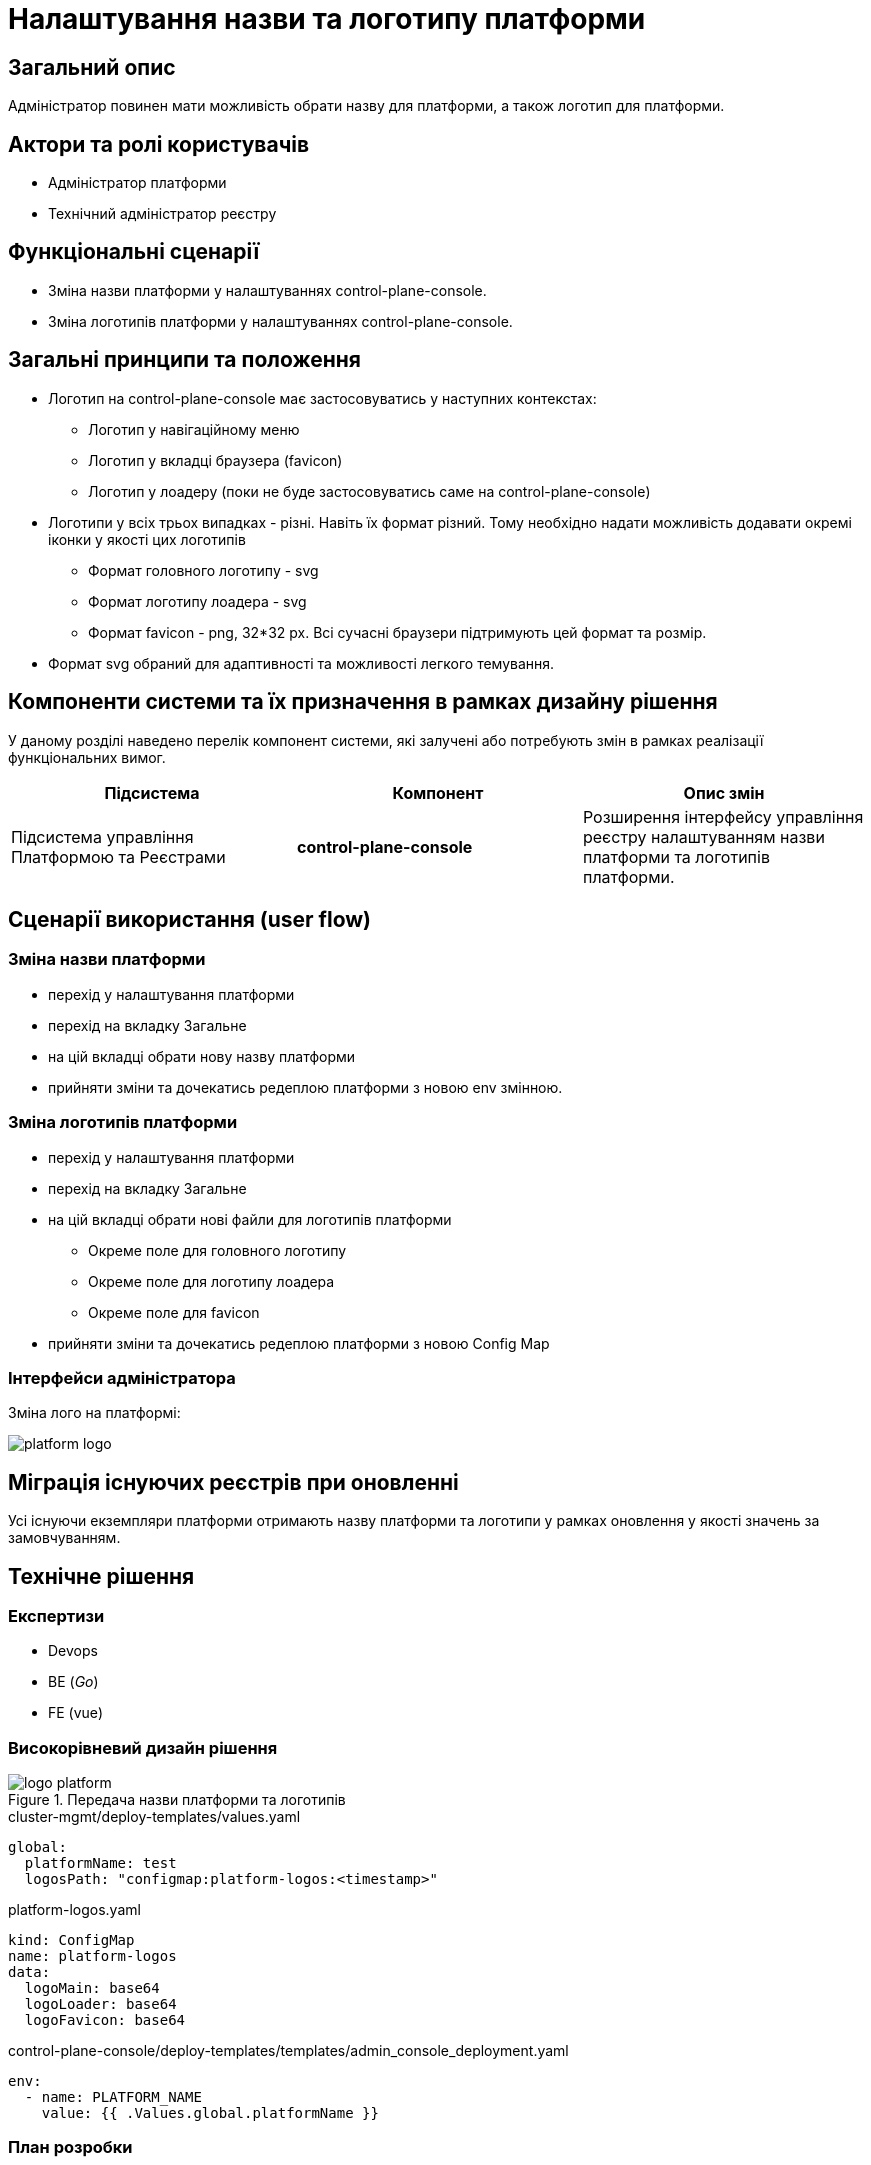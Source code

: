 = Налаштування назви та логотипу платформи

== Загальний опис

Адміністратор повинен мати можливість обрати назву для платформи, а також логотип для платформи.

== Актори та ролі користувачів

* Адміністратор платформи
* Технічний адміністратор реєстру

== Функціональні сценарії

* Зміна назви платформи у налаштуваннях control-plane-console.
* Зміна логотипів платформи у налаштуваннях control-plane-console.

== Загальні принципи та положення

* Логотип на control-plane-console має застосовуватись у наступних контекстах:
** Логотип у навігаційному меню
** Логотип у вкладці браузера (favicon)
** Логотип у лоадеру (поки не буде застосовуватись саме на control-plane-console)
* Логотипи у всіх трьох випадках - різні. Навіть їх формат різний. Тому необхідно надати можливість додавати окремі іконки у якості цих логотипів
** Формат головного логотипу - svg
** Формат логотипу лоадера - svg
** Формат favicon - png, 32*32 px. Всі сучасні браузери підтримують цей формат та розмір.
* Формат svg обраний для адаптивності та можливості легкого темування.

== Компоненти системи та їх призначення в рамках дизайну рішення

У даному розділі наведено перелік компонент системи, які залучені або потребують змін в рамках реалізації функціональних вимог.

|===
|Підсистема|Компонент|Опис змін

|Підсистема управління Платформою та Реєстрами
|*control-plane-console*
|Розширення інтерфейсу управління реєстру налаштуванням назви платформи та логотипів платформи.

|===

== Сценарії використання (user flow)

=== Зміна назви платформи

- перехід у налаштування платформи
- перехід на вкладку Загальне
- на цій вкладці обрати нову назву платформи
- прийняти зміни та дочекатись редеплою платформи з новою env змінною.

=== Зміна логотипів платформи

* перехід у налаштування платформи
* перехід на вкладку Загальне
* на цій вкладці обрати нові файли для логотипів платформи
** Окреме поле для головного логотипу
** Окреме поле для логотипу лоадера
** Окреме поле для favicon
* прийняти зміни та дочекатись редеплою платформи з новою Config Map

=== Інтерфейси адміністратора

Зміна лого на платформі:

image::architecture-workspace/platform-evolution/logo/platform_logo.png[]

== Міграція існуючих реєстрів при оновленні

Усі існуючи екземпляри платформи отримають назву платформи та логотипи у рамках оновлення у якості значень за замовчуванням.

== Технічне рішення

=== Експертизи

* Devops
* BE (_Go_)
* FE (vue)

=== Високорівневий дизайн рішення

.Передача назви платформи та логотипів
image::arch:architecture-workspace/platform-evolution/logo/logo_platform.svg[]

[source,yaml]
.cluster-mgmt/deploy-templates/values.yaml
----
global:
  platformName: test
  logosPath: "configmap:platform-logos:<timestamp>"
----

[source,yaml]
.platform-logos.yaml
----
kind: ConfigMap
name: platform-logos
data:
  logoMain: base64
  logoLoader: base64
  logoFavicon: base64
----

[source,yaml]
.control-plane-console/deploy-templates/templates/admin_console_deployment.yaml
----
env:
  - name: PLATFORM_NAME
    value: {{ .Values.global.platformName }}
----

=== План розробки

==== Вибір параметрів

* Додати у control-plane-console на вкладку `Загальне` налаштувань платформи:
** поле для вводу імені платформи
** поле для завантаження файлу головного логотипу
** поле для завантаження файлу логотипу лоадера
** поле для завантаження файлу favicon
* Файли повинні перетворюватись на base64 текст та у цьому вигляді зберігатись через go backend
* Додати валідацію для файлів:
** `*.svg` для головного логотипу
** `*.svg` для логотипу лоадера
** `*.png` для файлу favicon. Розмір у px не валідується.
* Ім'я платформи зберегти у `values.yaml` - у полі `global.platformName`.
* platformName у вигляді environment змінних потрапляють у control-plane-console (Devops)
* Файли логотипів у вигляді base64 зберегти у Config Map `platform-logos`
* Використати логотипи з Config Map *platform-logos* у *control-plane-console* через прямий виклик з golang частини (так само як у швидких посиланнях)
* Додати існуючи логотипи та назву у якості значень за замовчуванням у `cluster-mgmt/deploy-templates/values.yaml` та Config Map `platform-logos`.


==== Використання параметрів

* Змінна імені платформи використовується при відмальовуванні `golang` шаблону заголовку сторінки
* Змінна головного логотипу використовується при відмальовуванні `golang` шаблону заголовку сторінки
* Додати favicon до control-plane-console (наразі не має ніякого) та брати його значення з параметра

== Поза скоупом

* Лоадер для control-plane-console
